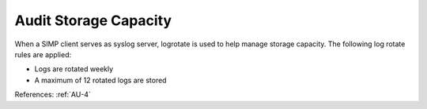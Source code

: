 Audit Storage Capacity
----------------------

When a SIMP client serves as syslog server, logrotate is used
to help manage storage capacity.  The following log rotate rules are
applied:

- Logs are rotated weekly
- A maximum of 12 rotated logs are stored

References: :ref:`AU-4`

